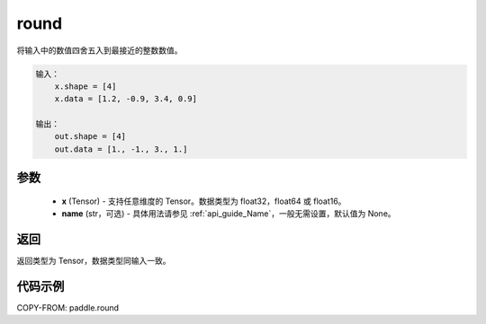 .. _cn_api_fluid_layers_round:

round
-------------------------------

.. py:function:: paddle.round(x, name=None)




将输入中的数值四舍五入到最接近的整数数值。

.. code-block:: text

    输入：
        x.shape = [4]
        x.data = [1.2, -0.9, 3.4, 0.9]

    输出：
        out.shape = [4]
        out.data = [1., -1., 3., 1.]

参数
::::::::::::


    - **x** (Tensor) - 支持任意维度的 Tensor。数据类型为 float32，float64 或 float16。
    - **name** (str，可选) - 具体用法请参见 :ref:`api_guide_Name`，一般无需设置，默认值为 None。

返回
::::::::::::
返回类型为 Tensor，数据类型同输入一致。

代码示例
::::::::::::

COPY-FROM: paddle.round
